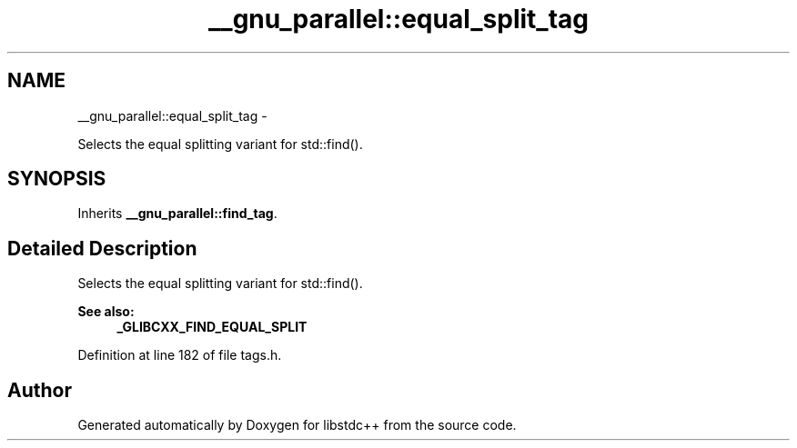 .TH "__gnu_parallel::equal_split_tag" 3 "Sun Oct 10 2010" "libstdc++" \" -*- nroff -*-
.ad l
.nh
.SH NAME
__gnu_parallel::equal_split_tag \- 
.PP
Selects the equal splitting variant for std::find().  

.SH SYNOPSIS
.br
.PP
.PP
Inherits \fB__gnu_parallel::find_tag\fP.
.SH "Detailed Description"
.PP 
Selects the equal splitting variant for std::find(). 

\fBSee also:\fP
.RS 4
\fB_GLIBCXX_FIND_EQUAL_SPLIT\fP 
.RE
.PP

.PP
Definition at line 182 of file tags.h.

.SH "Author"
.PP 
Generated automatically by Doxygen for libstdc++ from the source code.

